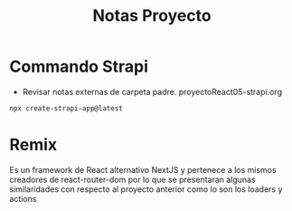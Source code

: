 #+title: Notas Proyecto

* Commando Strapi
+ Revisar notas externas de carpeta padre. proyectoReact05-strapi.org
#+begin_src bash
npx create-strapi-app@latest
#+end_src

* Remix
Es un framework de React alternativo NextJS y pertenece a los mismos creadores de react-router-dom por lo que se presentaran algunas similaridades con respecto al proyecto anterior como lo son los loaders y actions
